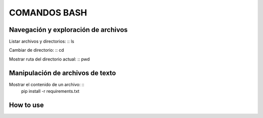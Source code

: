 COMANDOS BASH
=============

Navegación y exploración de archivos
------
Listar archivos y directorios: ::
ls

Cambiar de directorio: ::
cd

Mostrar ruta del directorio actual: ::
pwd


Manipulación de archivos de texto
------------
Mostrar el contenido de un archivo: ::
  pip install -r requirements.txt

How to use
----------
